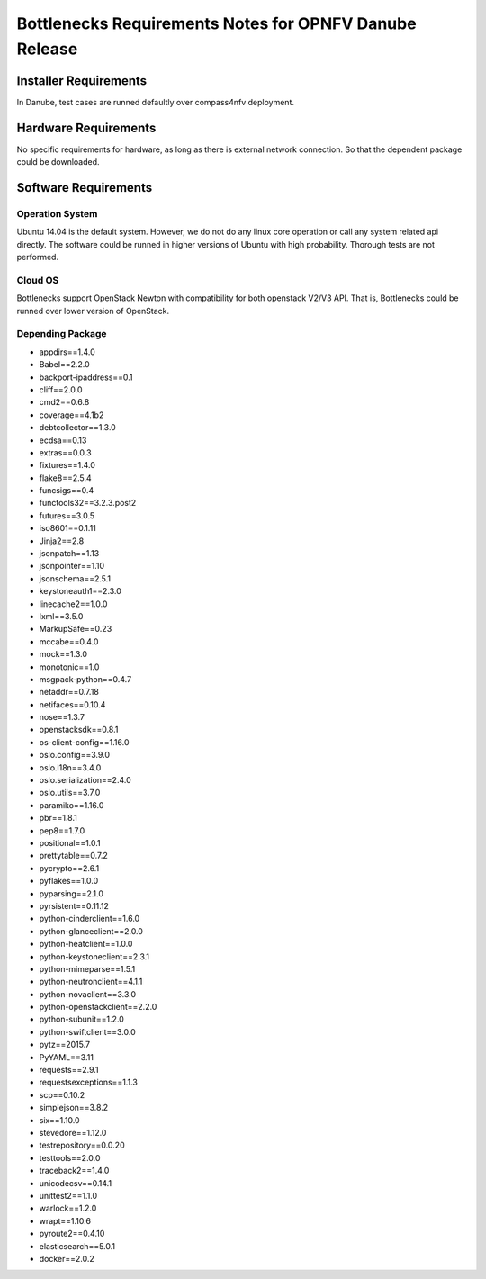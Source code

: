 .. This work is licensed under a Creative Commons Attribution 4.0 International License.
.. http://creativecommons.org/licenses/by/4.0
.. (c) Huawei Technologies Co.,Ltd and others.


*******************************************************
Bottlenecks Requirements Notes for OPNFV Danube Release
*******************************************************

======================
Installer Requirements
======================

In Danube, test cases are runned defaultly over compass4nfv deployment.

=====================
Hardware Requirements
=====================

No specific requirements for hardware, as long as there is external network connection.
So that the dependent package could be downloaded.

=====================
Software Requirements
=====================

Operation System
----------------

Ubuntu 14.04 is the default system. However, we do not do any linux core operation or call any system related api directly. The software could be runned in higher versions of Ubuntu with high probability. Thorough tests are not performed.

Cloud OS
--------

Bottlenecks support OpenStack Newton with compatibility for both openstack V2/V3 API. That is, Bottlenecks could be runned over lower version of OpenStack.

Depending Package
-----------------

- appdirs==1.4.0
- Babel==2.2.0
- backport-ipaddress==0.1
- cliff==2.0.0
- cmd2==0.6.8
- coverage==4.1b2
- debtcollector==1.3.0
- ecdsa==0.13
- extras==0.0.3
- fixtures==1.4.0
- flake8==2.5.4
- funcsigs==0.4
- functools32==3.2.3.post2
- futures==3.0.5
- iso8601==0.1.11
- Jinja2==2.8
- jsonpatch==1.13
- jsonpointer==1.10
- jsonschema==2.5.1
- keystoneauth1==2.3.0
- linecache2==1.0.0
- lxml==3.5.0
- MarkupSafe==0.23
- mccabe==0.4.0
- mock==1.3.0
- monotonic==1.0
- msgpack-python==0.4.7
- netaddr==0.7.18
- netifaces==0.10.4
- nose==1.3.7
- openstacksdk==0.8.1
- os-client-config==1.16.0
- oslo.config==3.9.0
- oslo.i18n==3.4.0
- oslo.serialization==2.4.0
- oslo.utils==3.7.0
- paramiko==1.16.0
- pbr==1.8.1
- pep8==1.7.0
- positional==1.0.1
- prettytable==0.7.2
- pycrypto==2.6.1
- pyflakes==1.0.0
- pyparsing==2.1.0
- pyrsistent==0.11.12
- python-cinderclient==1.6.0
- python-glanceclient==2.0.0
- python-heatclient==1.0.0
- python-keystoneclient==2.3.1
- python-mimeparse==1.5.1
- python-neutronclient==4.1.1
- python-novaclient==3.3.0
- python-openstackclient==2.2.0
- python-subunit==1.2.0
- python-swiftclient==3.0.0
- pytz==2015.7
- PyYAML==3.11
- requests==2.9.1
- requestsexceptions==1.1.3
- scp==0.10.2
- simplejson==3.8.2
- six==1.10.0
- stevedore==1.12.0
- testrepository==0.0.20
- testtools==2.0.0
- traceback2==1.4.0
- unicodecsv==0.14.1
- unittest2==1.1.0
- warlock==1.2.0
- wrapt==1.10.6
- pyroute2==0.4.10
- elasticsearch==5.0.1
- docker==2.0.2
